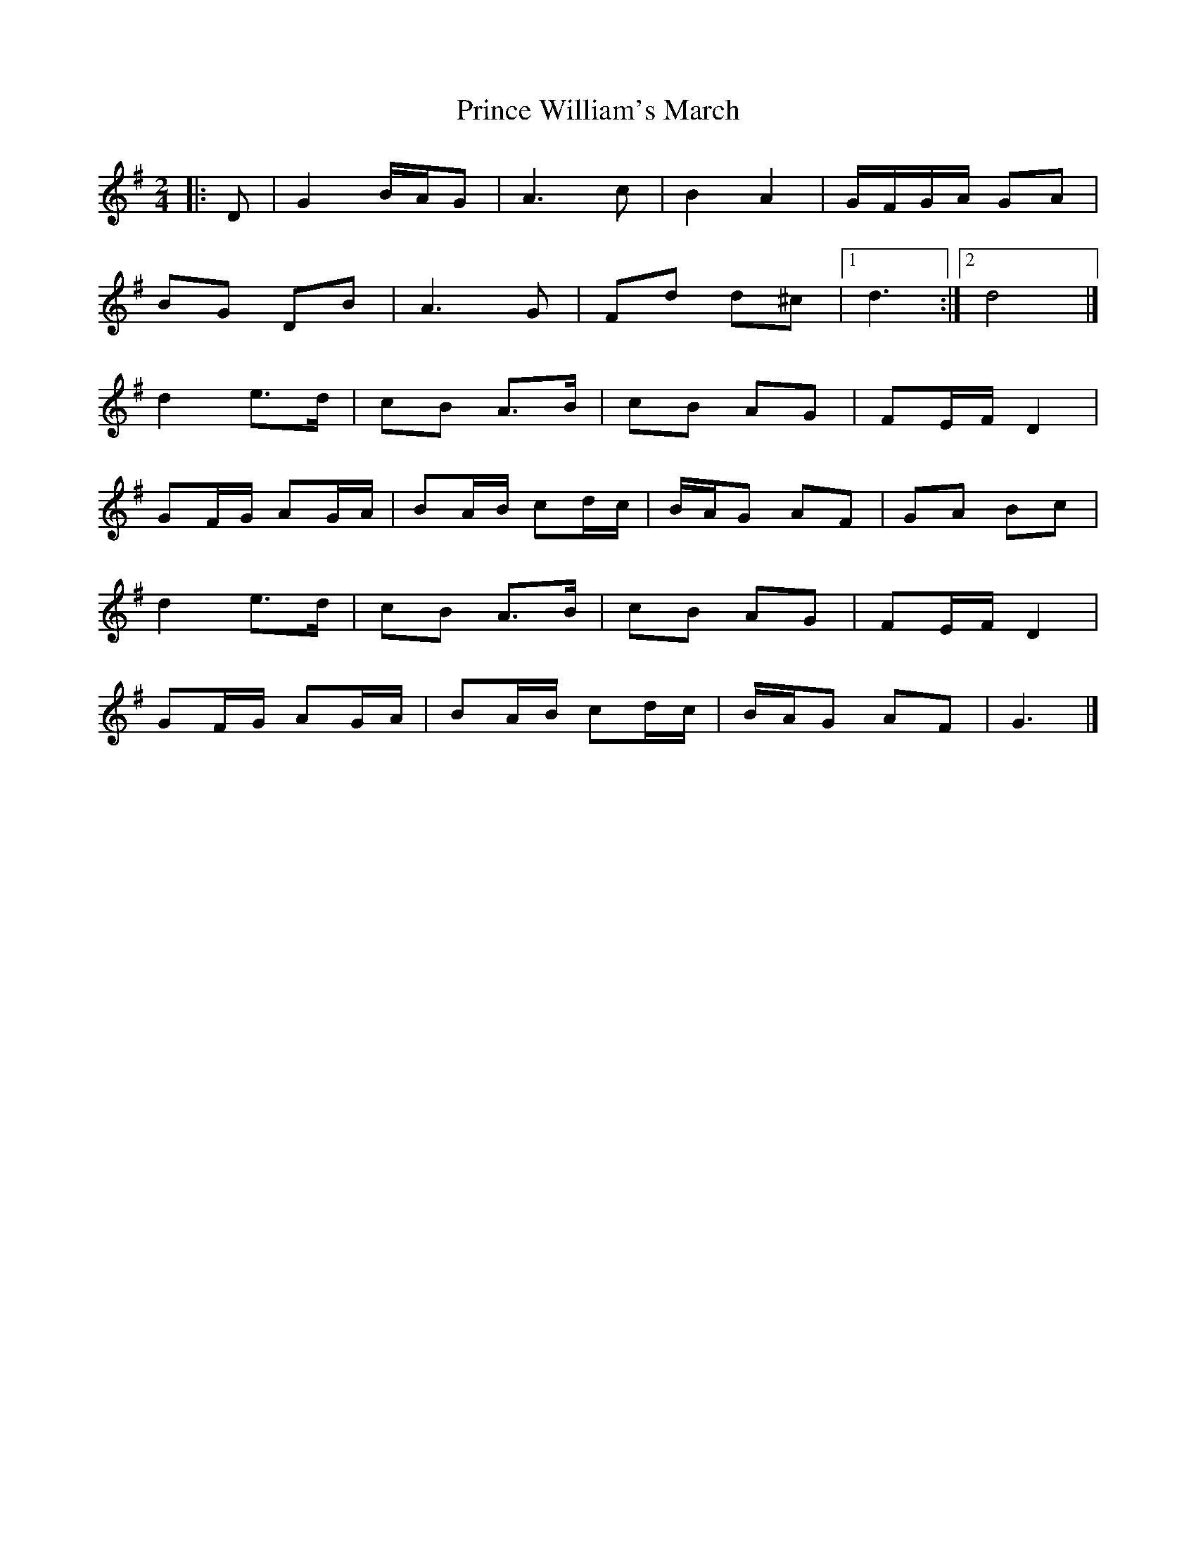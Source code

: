 X: 1
T: Prince William's March
Z: Mix O'Lydian
S: https://thesession.org/tunes/13552#setting23982
R: polka
M: 2/4
L: 1/8
K: Gmaj
|:D | G2 B/A/G | A3 c | B2 A2 | G/F/G/A/ GA |
BG DB | A3 G | Fd d^c | [1 d3 :| [2 d4 |]
d2 e>d | cB A>B | cB AG | FE/F/ D2 |
GF/G/ AG/A/ | BA/B/ cd/c/ | B/A/G AF | GA Bc |
d2 e>d | cB A>B | cB AG | FE/F/ D2 |
GF/G/ AG/A/ | BA/B/ cd/c/ | B/A/G AF | G3 |]
